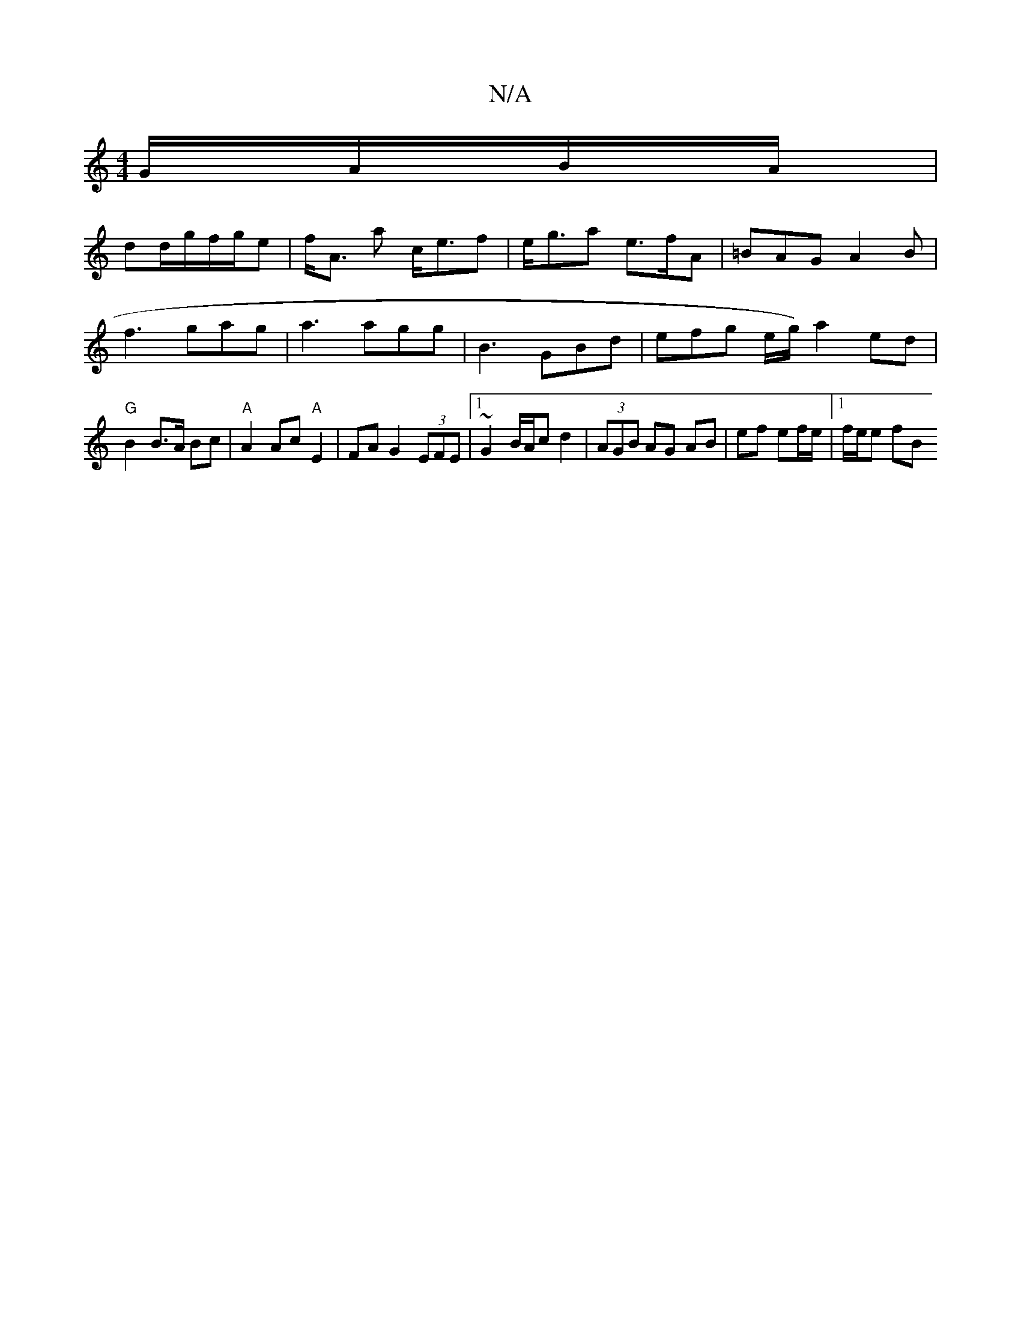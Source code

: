 X:1
T:N/A
M:4/4
R:N/A
K:Cmajor
 G/A/B/A/ |
dd/g/f/g/e | f<A a c<ef | e<ga e>fA | =BAG A2 B|f3 gag | a3 agg | B3 GBd | efg e/2g/2) a2 ed|"G"B2 B>A Bc | "A" A2 Ac "A"E2|FA G2 (3EFE|1 ~G2 B/A/c d2 | (3AGB AG AB | ef ef/e/ |1 f/e/e fB 
